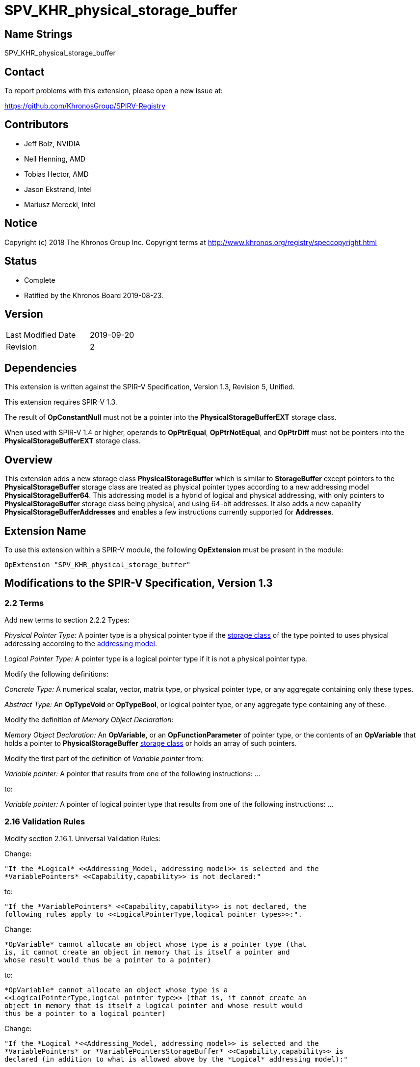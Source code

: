 SPV_KHR_physical_storage_buffer
===============================

Name Strings
------------

SPV_KHR_physical_storage_buffer

Contact
-------

To report problems with this extension, please open a new issue at:

https://github.com/KhronosGroup/SPIRV-Registry

Contributors
------------

- Jeff Bolz, NVIDIA
- Neil Henning, AMD
- Tobias Hector, AMD
- Jason Ekstrand, Intel
- Mariusz Merecki, Intel

Notice
------

Copyright (c) 2018 The Khronos Group Inc. Copyright terms at
http://www.khronos.org/registry/speccopyright.html

Status
------

- Complete
- Ratified by the Khronos Board 2019-08-23.

Version
-------

[width="40%",cols="25,25"]
|========================================
| Last Modified Date | 2019-09-20
| Revision           | 2
|========================================

Dependencies
------------

This extension is written against the SPIR-V Specification,
Version 1.3, Revision 5, Unified.

This extension requires SPIR-V 1.3.

The result of *OpConstantNull* must not be a pointer into the
*PhysicalStorageBufferEXT* storage class.

When used with SPIR-V 1.4 or higher, operands to *OpPtrEqual*, *OpPtrNotEqual*,
and *OpPtrDiff* must not be pointers into the *PhysicalStorageBufferEXT* storage
class.

Overview
--------

This extension adds a new storage class *PhysicalStorageBuffer* which is
similar to *StorageBuffer* except pointers to the *PhysicalStorageBuffer*
storage class are treated as physical pointer types according to a new
addressing model *PhysicalStorageBuffer64*. This addressing model is a
hybrid of logical and physical addressing, with only pointers to
*PhysicalStorageBuffer* storage class being physical, and using 64-bit
addresses. It also adds a new capablity *PhysicalStorageBufferAddresses*
and enables a few instructions currently supported for *Addresses*.

Extension Name
--------------

To use this extension within a SPIR-V module, the following
*OpExtension* must be present in the module:

----
OpExtension "SPV_KHR_physical_storage_buffer"
----

Modifications to the SPIR-V Specification, Version 1.3
------------------------------------------------------

2.2 Terms
~~~~~~~~~

Add new terms to section 2.2.2 Types:

[[PhysicalPointerType]]'Physical Pointer Type:' A pointer type is a physical
pointer type if the <<Storage_Class, storage class>> of the type pointed to uses physical
addressing according to the <<Addressing_Model, addressing model>>.

[[LogicalPointerType]]'Logical Pointer Type:' A pointer type is a logical
pointer type if it is not a physical pointer type.

Modify the following definitions:

[[ConcreteType]]'Concrete Type:' A numerical scalar, vector, matrix type,
or physical pointer type, or any aggregate containing only these types.

[[AbstractType]]'Abstract Type:' An *OpTypeVoid* or *OpTypeBool*, or logical
pointer type, or any aggregate type containing any of these.

Modify the definition of 'Memory Object Declaration':

[[MemoryObjectDeclaration]]'Memory Object Declaration:' An *OpVariable*, or
an *OpFunctionParameter* of pointer type, or the contents of an *OpVariable*
that holds a pointer to *PhysicalStorageBuffer* <<Storage_Class, storage class>>
or holds an array of such pointers.

Modify the first part of the definition of 'Variable pointer' from:

[[VariablePointer]]'Variable pointer:' A pointer that results from one of the
following instructions: ...

to:

[[VariablePointer]]'Variable pointer:' A pointer of logical pointer type that
results from one of the following instructions: ...

2.16 Validation Rules
~~~~~~~~~~~~~~~~~~~~~

Modify section 2.16.1. Universal Validation Rules:

Change:

    "If the *Logical* <<Addressing_Model, addressing model>> is selected and the
    *VariablePointers* <<Capability,capability>> is not declared:"

to:

    "If the *VariablePointers* <<Capability,capability>> is not declared, the
    following rules apply to <<LogicalPointerType,logical pointer types>>:".


Change:

    *OpVariable* cannot allocate an object whose type is a pointer type (that
    is, it cannot create an object in memory that is itself a pointer and
    whose result would thus be a pointer to a pointer)

to:

    *OpVariable* cannot allocate an object whose type is a
    <<LogicalPointerType,logical pointer type>> (that is, it cannot create an
    object in memory that is itself a logical pointer and whose result would
    thus be a pointer to a logical pointer)


Change:

    "If the *Logical *<<Addressing_Model, addressing model>> is selected and the
    *VariablePointers* or *VariablePointersStorageBuffer* <<Capability,capability>> is
    declared (in addition to what is allowed above by the *Logical* addressing model):"

to:

    "If the *VariablePointers* or *VariablePointersStorageBuffer* <<Capability,capability>>
    is declared, the following are allowed for <<LogicalPointerType,logical pointer types>>:".


Change:

    *OpVariable* can allocate an object whose type is a pointer type, if the
    <<Storage_Class, Storage Class>> of the *OpVariable* is one of the
    following: ...

to:

    *OpVariable* can allocate an object whose type is a
    <<LogicalPointerType,logical pointer type>>, if the
    <<Storage_Class, Storage Class>> of the *OpVariable* is one of the
    following: ...


Change:

    A <<VariablePointer,variable pointer>> with the Logical addressing model cannot ...

to:

    A <<VariablePointer,variable pointer>> cannot ...

Add the following rules:

If the <<Addressing_Model, addressing model>> is not *PhysicalStorageBuffer64*, then the
*PhysicalStorageBuffer* <<Storage_Class, storage class>> must not be used.

Add *PhysicalStorageBuffer* to the list of <<Storage_Class, storage classes>> that support
atomic access.

*OpVariable* must not use a <<Storage_Class, storage class>> of *PhysicalStorageBuffer*.

If an *OpVariable*'s pointee type is a pointer (or array of pointers) in
*PhysicalStorageBuffer* <<Storage_Class, storage class>>, then the variable must be decorated
with exactly one of *AliasedPointer* or *RestrictPointer*.

If an *OpFunctionParameter* is a pointer (or array of pointers) in
*PhysicalStorageBuffer* <<Storage_Class, storage class>>, then the function parameter must be
decorated with exactly one of *Aliased* or *Restrict*.

If an *OpFunctionParameter* is a pointer (or array of pointers) and its
pointee type is a pointer in *PhysicalStorageBuffer* <<Storage_Class, storage class>>, then
the function parameter must be decorated with exactly one of
*AliasedPointer* or *RestrictPointer*.

Any pointer value whose <<Storage_Class, storage class>> is *PhysicalStorageBuffer* and that
points to a matrix or an array of matrices or a row or element of a matrix must be the result of
an *OpAccessChain* or *OpPtrAccessChain* instruction whose base is a structure type (or
recursively must be the result of a sequence of only access chains from a structure to the final
value). Such a pointer must only be used as the 'Pointer' operand to *OpLoad* or *OpStore*.

Modify section 2.16.2. Validation Rules for Shader Capabilities:

Add *PhysicalStorageBuffer* to the list of <<Storage_Class, storage classes>> in which
composite objects must be explicitly laid out.

Add *PhysicalStorageBuffer* to the list of <<Storage_Class, storage classes>> to which the
result of a *FPRoundingMode*-decorated conversion instruction can be stored.

2.18 Memory Model
~~~~~~~~~~~~~~~~~

Modify section 2.18.2. Aliasing:

Replace the paragraph about *Simple*, *GLSL*, and *VulkanKHR* memory models:

The *Simple*, *GLSL*, and *VulkanKHR* memory models can assume that aliasing
is generally not present between the <<MemoryObjectDeclaration,memory object declarations>>.
Specifically, the consumer is free to assume aliasing is not present between
memory object declarations, unless the memory object declarations explicitly
indicate they alias.

Aliasing is indicated by applying the *Aliased* <<Decoration,decoration>> to a memory object
declaration's <id>, for *OpVariable* and *OpFunctionParameter* <id>s.
Applying *Restrict* is allowed, but has no effect.

For variables holding *PhysicalStorageBuffer* pointers, applying the
*AliasedPointer* decoration on the *OpVariable* <id> indicates that the
*PhysicalStorageBuffer* pointers are potentially aliased. Applying
*RestrictPointer* is allowed, but has no effect. Variables holding
*PhysicalStorageBuffer* pointers must be decorated as either
*AliasedPointer* or *RestrictPointer*.

Only those memory object declarations decorated with *Aliased* or
*AliasedPointer* may alias each other.

Modify the Aliasing table in section 2.18.2:

Add a new row for *PhysicalStorageBuffer* that is a copy of
*StorageBuffer*. Add *PhysicalStorageBuffer* everywhere *StorageBuffer* is
used in the "Second Storage Classes" column.

Add to the description of the Aliasing table:

For the *PhysicalStorageBuffer* <<Storage_Class, storage class>>, *OpVariable* is understood
to mean the *PhysicalStorageBuffer* pointer value(s) stored in the
variable. An *Aliased* *PhysicalStorageBuffer* pointer stored in a
*Function* variable can potentially alias with other variables in the same
function, or with global variables or function parameters.


3.4 Addressing Model
~~~~~~~~~~~~~~~~~~~~

--
[options="header"]
|====
2+^| Addressing Model ^| Enabling Capabilities
| 5348 | *PhysicalStorageBuffer64* +
Indicates pointers whose <<Storage_Class, storage classes>> are *PhysicalStorageBuffer*
are physical pointer types with address width equal to 64 bits, and pointers to all other
<<Storage_Class, storage classes>> are logical.
| *PhysicalStorageBufferAddresses*
|====
--

3.7 Storage Class
~~~~~~~~~~~~~~~~~

--
[options="header"]
|====
2+^| Storage Class ^| Enabling Capabilities
| 5349 | *PhysicalStorageBuffer* +
Shared externally, readable and writable, visible across all functions in all
invocations in all work groups. Graphics storage buffers using physical
addressing.
| *PhysicalStorageBufferAddresses*
|====
--

3.20 Decorations
~~~~~~~~~~~~~~~~

--
[cols="1^,10,6^,2*2",options="header",width = "100%"]
|====
2+^.^| Decoration | Enabling Capabilities 2+<.^| Extra Operands
| 5355 | *RestrictPointer* +
Apply to an *OpVariable*, to indicate the compiler may compile as if there
is no aliasing of the pointer stored in the variable. See the <<AliasingSection,Aliasing>>
section for more detail.
|*PhysicalStorageBufferAddresses* 2+|
| 5356 | *AliasedPointer* +
Apply to an *OpVariable*, to indicate the compiler is to generate accesses to
the pointer stored in the variable that work correctly in the presence of
aliasing. See the Aliasing section for more detail.
|*PhysicalStorageBufferAddresses* 2+|
|====
--


3.25 Memory Semantics <id>
~~~~~~~~~~~~~~~~~~~~~~~~~~

Add *PhysicalStorageBuffer* to the list of storage classes synchronized by
*UniformMemory*.

3.26 Memory Access
~~~~~~~~~~~~~~~~~~

Add to the description of 'Aligned':

Valid values are defined by the execution environment.

3.31 Capabilities
~~~~~~~~~~~~~~~~~

Modify Section 3.31, "Capability", adding these rows to the Capability table:

--
[options="header"]
|====
2+^| Capability ^| Enabling Capabilities
| 5347 | *PhysicalStorageBufferAddresses* +
| *Shader*
|====
--

Add *PhysicalStorageBuffer* to the list of storage classes for the
*StorageBuffer16BitAccess*, *UniformAndStorageBuffer16BitAccess*, 
*StorageBuffer8BitAccess*, and *UniformAndStorageBuffer8BitAccess*
capabilities.


Instructions
~~~~~~~~~~~~

Modify the *OpTypeForwardPointer*, *OpConvertUToPtr*, *OpConvertPtrToU*, and
*OpPtrAccessChain* instructions to add *PhysicalStorageBufferAddresses* to
their capability lists.

Modify *OpConvertUToPtr* to require that the result type must be a physical
pointer type.

Modify *OpConvertPtrToU* to require that the 'Pointer' operand must have a
physical pointer type.

Modify *OpBitcast* to allow vector conversions to/from pointers, by changing
this existing rule:

    "If 'Result Type' is a pointer, 'Operand' must be a pointer or integer
    scalar. If 'Operand' is a pointer, 'Result Type' must be a pointer or
    integer scalar."

to instead say:

    "If either 'Result Type' or 'Operand' is a pointer, the other must be a
    pointer, an integer scalar, or an integer vector."

Universal Validation Rules
~~~~~~~~~~~~~~~~~~~~~~~~~~

* When using OpBitcast to convert pointers to/from vectors of integers, only
  vectors of 32-bit integers are supported.

Issues
------

1) How can we support comparing pointers to "null"?

Resolution: This can be accomplished by converting the pointer to an integer
with *OpConvertPtrToU* or to a uvec2 with *OpBitcast*.

2) Should we define a null pointer value in memory?

Discussion: The environment spec can define a particular bit pattern for
NULL, the core SPIR-V spec should not.

Resolution: SPIR-V doesn't define it, but Vulkan defines it to 0.

3) Can we reuse *Aligned* to specify a minimum alignment on a load/store?

Resolution: The SPIR-V spec will be changed to say that the meaning of
*Aligned* is defined by the execution environment, and Vulkan will define
it to be the minimum alignment, at least for physical storage buffer
pointers.

4) Which instructions from *Addresses* don't we need?

Discussion: *OpSizeOf* seems unnecessary without polymorphism in the high
level language. Variable pointers doesn't enable *OpInBoundsPtrAccessChain*,
do we need it? *OpCopyMemorySized*? *MaxByteOffset(Id)* decorations?

Resolution: Omit all of them listed above, as they are not strictly needed.

5) Does this extension depend on the *Int64* capability?

Resolution: This extension can be used without *Int64*, but *OpConvertUToPtr*
and *OpConvertPtrToU* can't be used in that case.  However, *OpBitcast* can be
used to convert uvec2 <-> reference address.

6) How do Coherent/Volatile work?

Resolution: We rely on the per-instruction availability/visibility and
volatile memory access operands and image operands, many of which were added
by the SPV_KHR_vulkan_memory_model extension. So that extension must be used
to get coherent/volatile access.

7) What changes are needed to the Aliasing section?

Resolution: Pointers to the PhysicalStorageBuffer storage class don't
quite fit the pre-existing definitions because the pointer is not created by
OpVariable, rather it is loaded from memory or generated with
OpConvertUToPtr. So we extend the definition of a memory object declaration
to include a variable that holds a PhysicalStorageBuffer pointer, and add
a way to decorate that the object in the variable is aliased/restrict rather
than just the variable itself.

Revision History
----------------

[cols="5,15,15,70"]
[grid="rows"]
[options="header"]
|========================================
|Rev|Date|Author|Changes
|1|2018-12-07|Jeff Bolz|Initial revision
|2|2019-09-18|David Neto|Interaction with OpConstantNull, and new SPIR-V 1.4 instructions
|========================================
